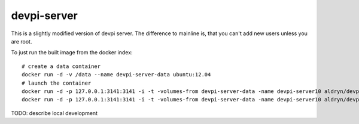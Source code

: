 devpi-server
============

This is a slightly modified version of devpi server.
The difference to mainline is, that you can't add new users unless you are root.

To just run the built image from the docker index::

    # create a data container
    docker run -d -v /data --name devpi-server-data ubuntu:12.04
    # launch the container
    docker run -d -p 127.0.0.1:3141:3141 -i -t -volumes-from devpi-server-data -name devpi-server10 aldryn/devpi-server:latest
    docker run -d -p 127.0.0.1:3141:3141 -i -t -volumes-from devpi-server-data -name devpi-server10 aldryn/devpi-server:v6


TODO: describe local development
